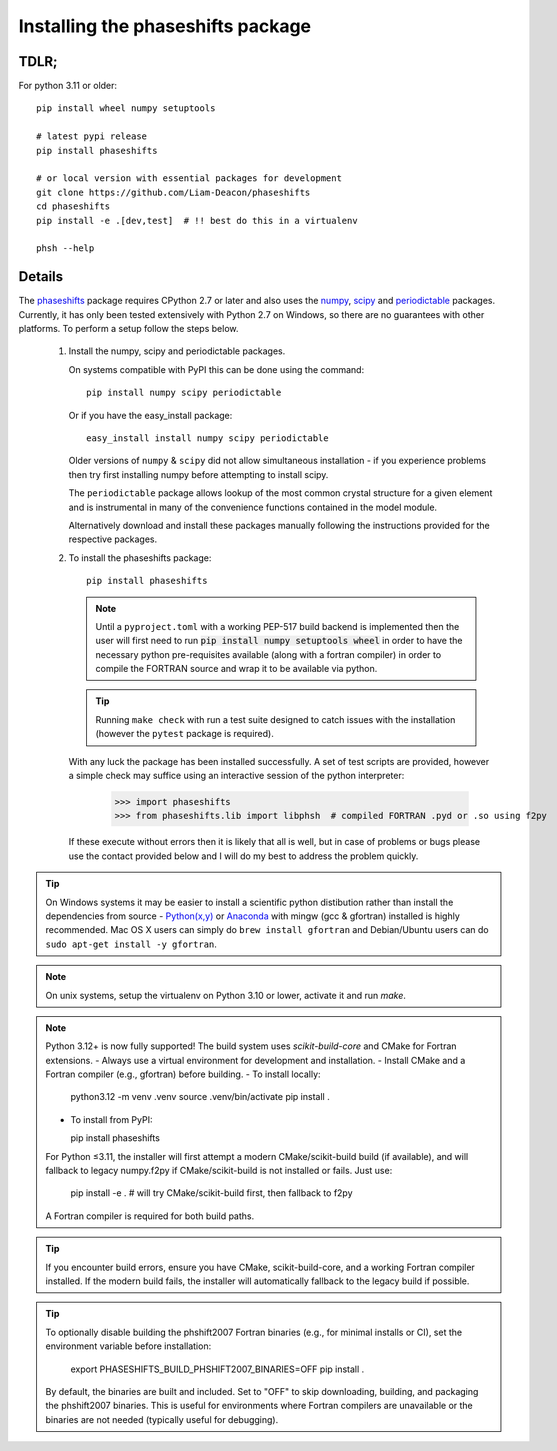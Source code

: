 .. _installing_phaseshifts:

**********************************
Installing the phaseshifts package
**********************************

TDLR;
-----

For python 3.11 or older::

  pip install wheel numpy setuptools

  # latest pypi release
  pip install phaseshifts

  # or local version with essential packages for development
  git clone https://github.com/Liam-Deacon/phaseshifts
  cd phaseshifts
  pip install -e .[dev,test]  # !! best do this in a virtualenv

  phsh --help

Details
-------

The `phaseshifts <http://https://pypi.python.org/pypi/phaseshifts/>`_ package
requires CPython 2.7 or later and also uses the `numpy
<http://www.scipy.org/scipylib/download.html>`_, `scipy
<http://www.scipy.org/scipylib/download.html>`_ and `periodictable
<http://https://pypi.python.org/pypi/periodictable>`_ packages.
Currently, it has only been tested extensively with Python 2.7 on Windows, so
there are no guarantees with other platforms. To perform a setup follow the
steps below.

 1. Install the numpy, scipy and periodictable packages.

    On systems compatible with PyPI this can be done using the command::

      pip install numpy scipy periodictable

    Or if you have the easy_install package::

      easy_install install numpy scipy periodictable

    Older versions of ``numpy`` & ``scipy`` did not allow simultaneous installation -
    if you experience problems then try first installing numpy before
    attempting to install scipy.

    The ``periodictable`` package allows lookup of the most common crystal
    structure for a given element and is instrumental in many of the
    convenience functions contained in the model module.

    Alternatively download and install these packages manually following the
    instructions provided for the respective packages.

 2. To install the phaseshifts package::

      pip install phaseshifts

    .. note:: Until a ``pyproject.toml`` with a working PEP-517 build backend
              is implemented then the user will first need to run
              :code:`pip install numpy setuptools wheel` in order to have the necessary
              python pre-requisites available (along with a fortran compiler) in order
              to compile the FORTRAN source and wrap it to be available via python.

    .. tip:: Running ``make check`` with run a test suite designed to catch issues with
             the installation (however the ``pytest`` package is required).

    With any luck the package has been installed successfully. A set of test scripts
    are provided, however a simple check may suffice using an interactive session of
    the python interpreter:

      >>> import phaseshifts
      >>> from phaseshifts.lib import libphsh  # compiled FORTRAN .pyd or .so using f2py

    If these execute without errors then it is likely that all is well, but in case of
    problems or bugs please use the contact provided below and I will do my best to
    address the problem quickly.

.. tip:: On Windows systems it may be easier to install a scientific python distibution
         rather than install the dependencies from source - `Python(x,y)
         <http://code.google.com/p/pythonxy>`_ or
         `Anaconda <https://www.anaconda.com/download>`_ with mingw (gcc & gfortran)
         installed is highly recommended. Mac OS X users can simply do ``brew install gfortran``
         and Debian/Ubuntu users can do ``sudo apt-get install -y gfortran``.

.. note:: On unix systems, setup the virtualenv on Python 3.10 or lower, activate it and run `make`.

.. note::
   Python 3.12+ is now fully supported! The build system uses `scikit-build-core` and CMake for Fortran extensions.
   - Always use a virtual environment for development and installation.
   - Install CMake and a Fortran compiler (e.g., gfortran) before building.
   - To install locally:

     python3.12 -m venv .venv
     source .venv/bin/activate
     pip install .

   - To install from PyPI:

     pip install phaseshifts

   For Python ≤3.11, the installer will first attempt a modern CMake/scikit-build build (if available), and will fallback to legacy numpy.f2py if CMake/scikit-build is not installed or fails. Just use:

     pip install -e .  # will try CMake/scikit-build first, then fallback to f2py

   A Fortran compiler is required for both build paths.

.. tip::
   If you encounter build errors, ensure you have CMake, scikit-build-core, and a working Fortran compiler installed. If the modern build fails, the installer will automatically fallback to the legacy build if possible.

.. tip::
   To optionally disable building the phshift2007 Fortran binaries (e.g., for minimal installs or CI), set the environment variable before installation:

     export PHASESHIFTS_BUILD_PHSHIFT2007_BINARIES=OFF
     pip install .

   By default, the binaries are built and included. Set to "OFF" to skip downloading, building, and packaging the phshift2007 binaries. This is useful for environments where Fortran compilers are unavailable or the binaries are not needed (typically useful for debugging).
